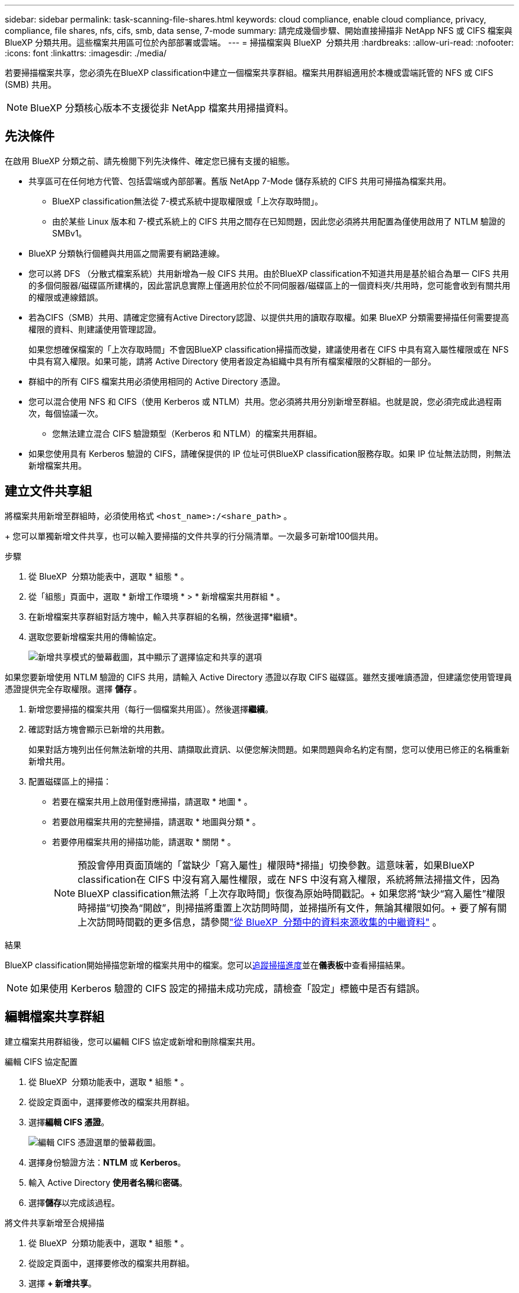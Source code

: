---
sidebar: sidebar 
permalink: task-scanning-file-shares.html 
keywords: cloud compliance, enable cloud compliance, privacy, compliance, file shares, nfs, cifs, smb, data sense, 7-mode 
summary: 請完成幾個步驟、開始直接掃描非 NetApp NFS 或 CIFS 檔案與 BlueXP 分類共用。這些檔案共用區可位於內部部署或雲端。 
---
= 掃描檔案與 BlueXP  分類共用
:hardbreaks:
:allow-uri-read: 
:nofooter: 
:icons: font
:linkattrs: 
:imagesdir: ./media/


[role="lead"]
若要掃描檔案共享，您必須先在BlueXP classification中建立一個檔案共享群組。檔案共用群組適用於本機或雲端託管的 NFS 或 CIFS (SMB) 共用。


NOTE: BlueXP 分類核心版本不支援從非 NetApp 檔案共用掃描資料。



== 先決條件

在啟用 BlueXP 分類之前、請先檢閱下列先決條件、確定您已擁有支援的組態。

* 共享區可在任何地方代管、包括雲端或內部部署。舊版 NetApp 7-Mode 儲存系統的 CIFS 共用可掃描為檔案共用。
+
** BlueXP classification無法從 7-模式系統中提取權限或「上次存取時間」。
** 由於某些 Linux 版本和 7-模式系統上的 CIFS 共用之間存在已知問題，因此您必須將共用配置為僅使用啟用了 NTLM 驗證的 SMBv1。


* BlueXP 分類執行個體與共用區之間需要有網路連線。
* 您可以將 DFS （分散式檔案系統）共用新增為一般 CIFS 共用。由於BlueXP classification不知道共用是基於組合為單一 CIFS 共用的多個伺服器/磁碟區所建構的，因此當訊息實際上僅適用於位於不同伺服器/磁碟區上的一個資料夾/共用時，您可能會收到有關共用的權限或連線錯誤。
* 若為CIFS（SMB）共用、請確定您擁有Active Directory認證、以提供共用的讀取存取權。如果 BlueXP 分類需要掃描任何需要提高權限的資料、則建議使用管理認證。
+
如果您想確保檔案的「上次存取時間」不會因BlueXP classification掃描而改變，建議使用者在 CIFS 中具有寫入屬性權限或在 NFS 中具有寫入權限。如果可能，請將 Active Directory 使用者設定為組織中具有所有檔案權限的父群組的一部分。

* 群組中的所有 CIFS 檔案共用必須使用相同的 Active Directory 憑證。
* 您可以混合使用 NFS 和 CIFS（使用 Kerberos 或 NTLM）共用。您必須將共用分別新增至群組。也就是說，您必須完成此過程兩次，每個協議一次。
+
** 您無法建立混合 CIFS 驗證類型（Kerberos 和 NTLM）的檔案共用群組。


* 如果您使用具有 Kerberos 驗證的 CIFS，請確保提供的 IP 位址可供BlueXP classification服務存取。如果 IP 位址無法訪問，則無法新增檔案共用。




== 建立文件共享組

將檔案共用新增至群組時，必須使用格式 `<host_name>:/<share_path>` 。

+ 您可以單獨新增文件共享，也可以輸入要掃描的文件共享的行分隔清單。一次最多可新增100個共用。

.步驟
. 從 BlueXP  分類功能表中，選取 * 組態 * 。
. 從「組態」頁面中，選取 * 新增工作環境 * > * 新增檔案共用群組 * 。
. 在新增檔案共享群組對話方塊中，輸入共享群組的名稱，然後選擇*繼續*。
. 選取您要新增檔案共用的傳輸協定。
+
image:screen-cl-config-shares-add.png["新增共享模式的螢幕截圖，其中顯示了選擇協定和共享的選項"]



.如果您要新增使用 NTLM 驗證的 CIFS 共用，請輸入 Active Directory 憑證以存取 CIFS 磁碟區。雖然支援唯讀憑證，但建議您使用管理員憑證提供完全存取權限。選擇 ** 儲存 ** 。
. 新增您要掃描的檔案共用（每行一個檔案共用區）。然後選擇**繼續**。
. 確認對話方塊會顯示已新增的共用數。
+
如果對話方塊列出任何無法新增的共用、請擷取此資訊、以便您解決問題。如果問題與命名約定有關，您可以使用已修正的名稱重新新增共用。

. 配置磁碟區上的掃描：
+
** 若要在檔案共用上啟用僅對應掃描，請選取 * 地圖 * 。
** 若要啟用檔案共用的完整掃描，請選取 * 地圖與分類 * 。
** 若要停用檔案共用的掃描功能，請選取 * 關閉 * 。
+

NOTE: 預設會停用頁面頂端的「當缺少「寫入屬性」權限時*掃描」切換參數。這意味著，如果BlueXP classification在 CIFS 中沒有寫入屬性權限，或在 NFS 中沒有寫入權限，系統將無法掃描文件，因為BlueXP classification無法將「上次存取時間」恢復為原始時間戳記。+ 如果您將“缺少“寫入屬性”權限時掃描”切換為“開啟”，則掃描將重置上次訪問時間，並掃描所有文件，無論其權限如何。+ 要了解有關上次訪問時間戳的更多信息，請參閱link:link:reference-collected-metadata.html#last-access-time-timestamp["從 BlueXP  分類中的資料來源收集的中繼資料"] 。





.結果
BlueXP classification開始掃描您新增的檔案共用中的檔案。您可以xref:#track-the-scanning-progress[追蹤掃描進度]並在**儀表板**中查看掃描結果。


NOTE: 如果使用 Kerberos 驗證的 CIFS 設定的掃描未成功完成，請檢查「設定」標籤中是否有錯誤。



== 編輯檔案共享群組

建立檔案共用群組後，您可以編輯 CIFS 協定或新增和刪除檔案共用。

.編輯 CIFS 協定配置
. 從 BlueXP  分類功能表中，選取 * 組態 * 。
. 從設定頁面中，選擇要修改的檔案共用群組。
. 選擇**編輯 CIFS 憑證**。
+
image:screenshot-edit-cifs-credential.png["編輯 CIFS 憑證選單的螢幕截圖。"]

. 選擇身份驗證方法：**NTLM** 或 **Kerberos**。
. 輸入 Active Directory **使用者名稱**和**密碼**。
. 選擇**儲存**以完成該過程。


.將文件共享新增至合規掃描
. 從 BlueXP  分類功能表中，選取 * 組態 * 。
. 從設定頁面中，選擇要修改的檔案共用群組。
. 選擇 **+ 新增共享**。
. 選取您要新增檔案共用的傳輸協定。
+
image:screen-cl-config-shares-add.png["新增共享模式的螢幕截圖，其中顯示了選擇協定和共享的選項"]

+
如果您要將文件共用新增至已設定的協議，則無需進行任何變更。

+
如果您要使用第二個協定新增檔案共用，請確保您已正確設定身份驗證，如link:#prerequisites["先決條件"] 。

. 使用以下格式新增要掃描的檔案共用（每行一個檔案共用）  `<host_name>:/<share_path>` 。
. 選擇**繼續**以完成新增檔案共用。


.從法規遵循掃描中移除檔案共用
. 從 BlueXP  分類功能表中，選取 * 組態 * 。
. 選擇要從中刪除檔案共享的工作環境。
. 選擇*組態*。
. 從「組態」頁面中，選取您要移除之檔案共用的「動作image:button-actions-horizontal.png["動作圖示"]」。
. 從「動作」功能表中，選取 * 移除共用 * 。




== 追蹤掃描進度

您可以追蹤初始掃描的進度。

. 選擇**配置**選單。
. 選擇**工作環境配置**。
+
每次掃描的進度會顯示為進度列。

. 將游標移至進度列上方，即可查看相對於磁碟區中檔案總數所掃描的檔案數。

